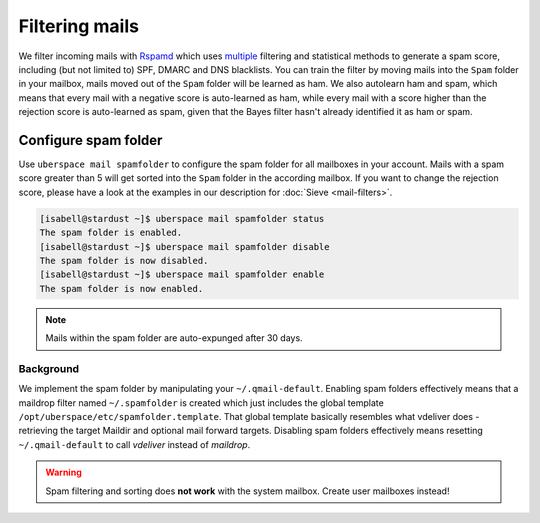 ###############
Filtering mails
###############

We filter incoming mails with `Rspamd <https://rspamd.com>`_ which uses `multiple <https://rspamd.com/comparison.html>`_ filtering and statistical methods to generate a spam score, including (but not limited to) SPF, DMARC and DNS blacklists. You can train the filter by moving mails into the ``Spam`` folder in your mailbox, mails moved out of the ``Spam`` folder will be learned as ham. We also autolearn ham and spam, which means that every mail with a negative score is auto-learned as ham, while every mail with a score higher than the rejection score is auto-learned as spam, given that the Bayes filter hasn't already identified it as ham or spam.

Configure spam folder
=====================

Use ``uberspace mail spamfolder`` to configure the spam folder for all mailboxes in your account. Mails with a spam score greater than 5 will get sorted into the ``Spam`` folder in the according mailbox. If you want to change the rejection score, please have a look at the examples in our description for :doc:`Sieve <mail-filters>`.

.. code-block:: console

  [isabell@stardust ~]$ uberspace mail spamfolder status
  The spam folder is enabled.
  [isabell@stardust ~]$ uberspace mail spamfolder disable
  The spam folder is now disabled.
  [isabell@stardust ~]$ uberspace mail spamfolder enable
  The spam folder is now enabled.

.. note::
  Mails within the spam folder are auto-expunged after 30 days.

Background
----------

We implement the spam folder by manipulating your ``~/.qmail-default``. Enabling spam folders effectively means that a maildrop filter named ``~/.spamfolder`` is created which just includes the global template ``/opt/uberspace/etc/spamfolder.template``. That global template basically resembles what vdeliver does - retrieving the target Maildir and optional mail forward targets. Disabling spam folders effectively means resetting ``~/.qmail-default`` to call *vdeliver* instead of *maildrop*.

.. warning::
  Spam filtering and sorting does **not work** with the system mailbox. Create user mailboxes instead!
